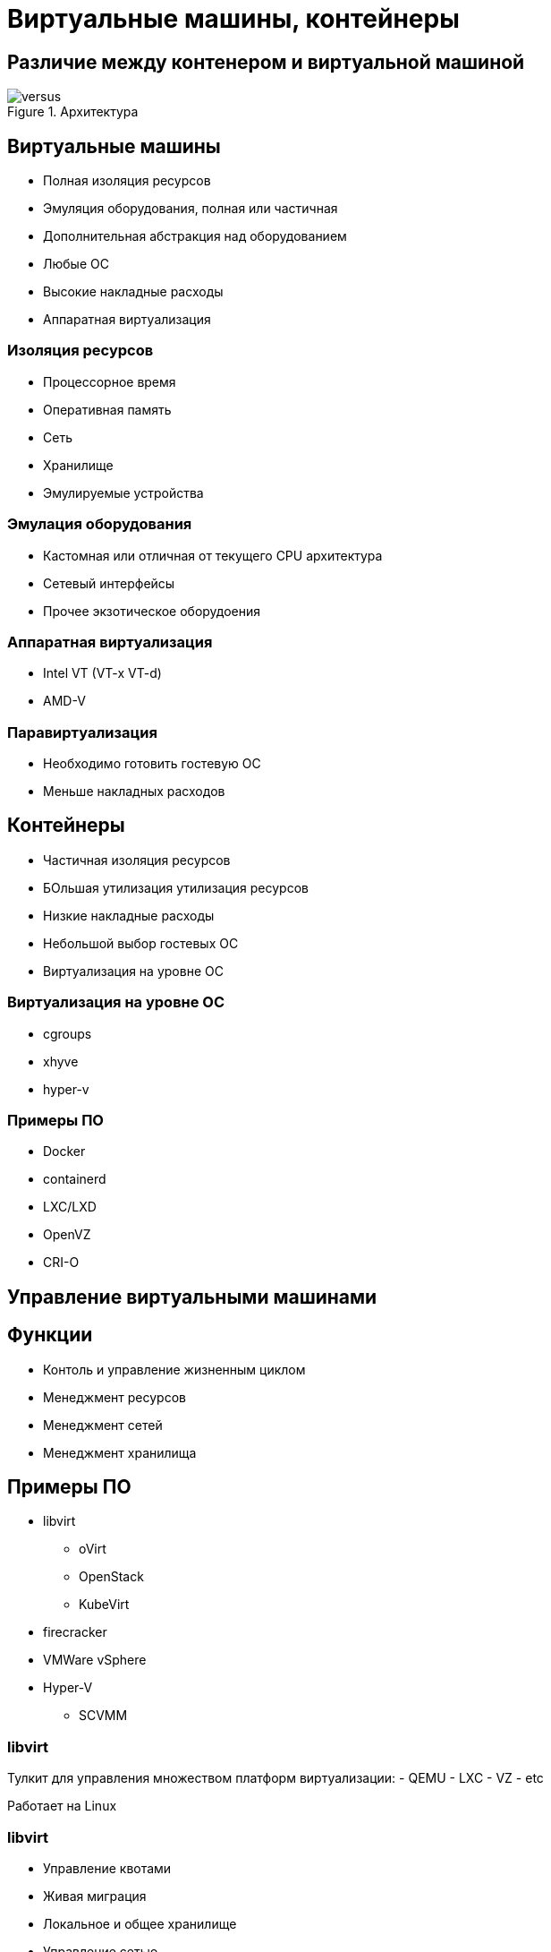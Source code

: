 :revealjsdir: ../../node_modules/reveal.js
:revealjs_customtheme: ../../theme/vsfi.css


= Виртуальные машины, контейнеры

== Различие между контенером и виртуальной машиной

.Архитектура
image::vmvs.png[versus]

== Виртуальные машины

- Полная изоляция ресурсов
- Эмуляция оборудования, полная или частичная
- Дополнительная абстракция над оборудованием
- Любые ОС
- Высокие накладные расходы
- Аппаратная виртуализация

=== Изоляция ресурсов

- Процессорное время
- Оперативная память
- Сеть
- Хранилище
- Эмулируемые устройства

=== Эмулация оборудования

- Кастомная или отличная от текущего CPU архитектура
- Сетевый интерфейсы
- Прочее экзотическое оборудоения

=== Аппаратная виртуализация

- Intel VT (VT-x VT-d)
- AMD-V

=== Паравиртуализация

- Необходимо готовить гостевую ОС
- Меньше накладных расходов

== Контейнеры

- Частичная изоляция ресурсов
- БОльшая утилизация утилизация ресурсов
- Низкие накладные расходы
- Небольшой выбор гостевых OC
- Виртуализация на уровне ОС
 
=== Виртуализация на уровне ОС

- cgroups
- xhyve
- hyper-v

=== Примеры ПО

* Docker
* containerd
* LXC/LXD
* OpenVZ
* CRI-O

== Управление виртуальными машинами

== Функции

- Контоль и управление жизненным циклом
- Менеджмент ресурсов
- Менеджмент сетей
- Менеджмент хранилища

== Примеры ПО

* libvirt
** oVirt
** OpenStack
** KubeVirt
* firecracker
* VMWare vSphere
* Hyper-V
** SCVMM

=== libvirt

Тулкит для управления множеством платформ виртуализации:
- QEMU
- LXC
- VZ
- etc

Работает на Linux

=== libvirt

- Управление квотами
- Живая миграция
- Локальное и общее хранилище
- Управление сетью
- управление жизненным циклом машины
- Управление виртуальным и физическим оборудованием

=== firecracker

Создан для создания microVM на базе KVM.

- быстрый запуск VM
- Требует модифицированное ядро для гостеовй ос
- Минимальный набор виртуального оборудования

